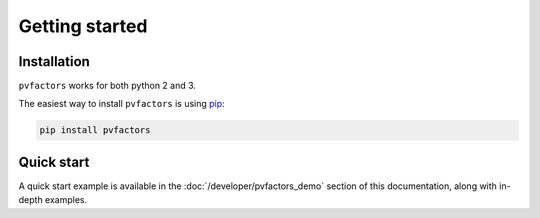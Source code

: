 .. getting_started


Getting started
===============

Installation
------------

``pvfactors`` works for both python 2 and 3.

The easiest way to install ``pvfactors`` is using pip_:

.. code-block:: shell

    pip install pvfactors

.. _pip: https://pypi.org/project/pip/

Quick start
-----------

A quick start example is available in the :doc:`/developer/pvfactors_demo` section of this documentation, along with in-depth examples.
